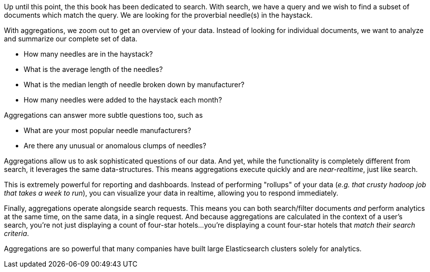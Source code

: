 
Up until this point, the this book has been dedicated to search.  With search, 
we have a query and we wish to find a subset of documents which
match the query.  We are looking for the proverbial needle(s) in the
haystack.

With aggregations, we zoom out to get an overview of your data.  Instead of 
looking for individual documents, we want to analyze and summarize our complete 
set of data.

// Popular manufacturers? Unusual clumps of needles in the haystack?
- How many needles are in the haystack?
- What is the average length of the needles?
- What is the median length of needle broken down by manufacturer?
- How many needles were added to the haystack each month?

Aggregations can answer more subtle questions too, such as

- What are your most popular needle manufacturers?
- Are there any unusual or anomalous clumps of needles?

Aggregations allow us to ask sophisticated questions of our data.  And yet, while
the functionality is completely different from search, it leverages the
same data-structures.  This means aggregations execute quickly and are
_near-realtime_, just like search.

This is extremely powerful for reporting and dashboards.  Instead of performing
"rollups" of your data (_e.g. that crusty hadoop job that takes a week to run_), 
you can visualize your data in realtime, allowing you to respond immediately.

// Perhaps mention "not precalculated, out of date, and irrelevant"?
// Perhaps "aggs are calculated in the context of the user's search, so you're not showing them that you have 10 4 star hotels on your site, but that you have 10 4 star hotels that *match their criteria*".
Finally, aggregations operate alongside search requests. This means you can
both search/filter documents _and_ perform analytics at the same time, on the
same data, in a single request.  And because aggregations are calculated in the
context of a user's search, you're not just displaying a count of four-star hotels...
you're displaying a count four-star hotels that _match their search criteria_.

Aggregations are so powerful that many companies have built large Elasticsearch
clusters solely for analytics.

